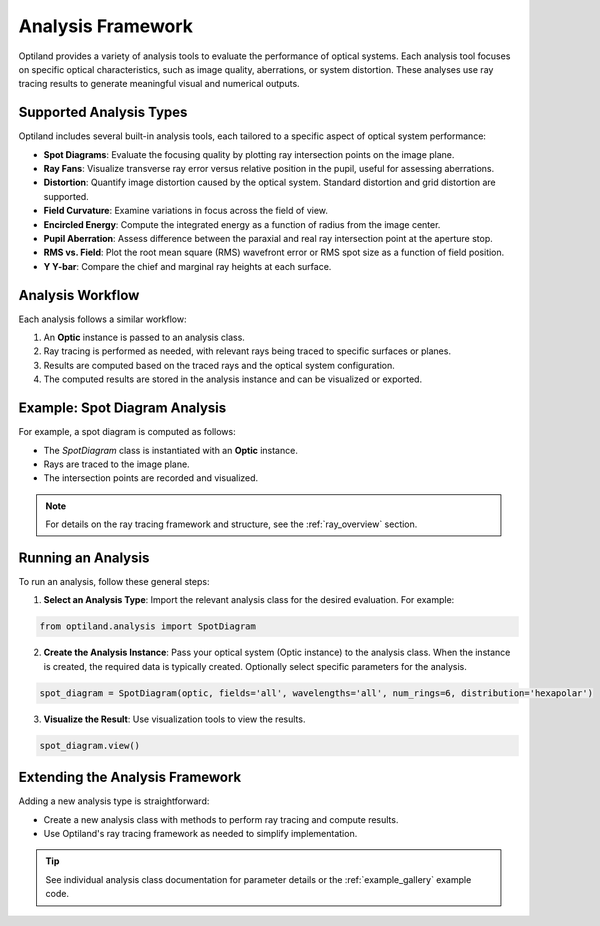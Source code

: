 Analysis Framework
==================

Optiland provides a variety of analysis tools to evaluate the performance of optical systems. Each analysis tool focuses
on specific optical characteristics, such as image quality, aberrations, or system distortion. These analyses use ray
tracing results to generate meaningful visual and numerical outputs.

Supported Analysis Types
------------------------

Optiland includes several built-in analysis tools, each tailored to a specific aspect of optical system performance:

- **Spot Diagrams**: Evaluate the focusing quality by plotting ray intersection points on the image plane.
- **Ray Fans**: Visualize transverse ray error versus relative position in the pupil, useful for assessing aberrations.
- **Distortion**: Quantify image distortion caused by the optical system. Standard distortion and grid distortion are supported.
- **Field Curvature**: Examine variations in focus across the field of view.
- **Encircled Energy**: Compute the integrated energy as a function of radius from the image center.
- **Pupil Aberration**: Assess difference between the paraxial and real ray intersection point at the aperture stop.
- **RMS vs. Field**: Plot the root mean square (RMS) wavefront error or RMS spot size as a function of field position.
- **Y Y-bar**: Compare the chief and marginal ray heights at each surface.

Analysis Workflow
-----------------

Each analysis follows a similar workflow:

1. An **Optic** instance is passed to an analysis class.
2. Ray tracing is performed as needed, with relevant rays being traced to specific surfaces or planes.
3. Results are computed based on the traced rays and the optical system configuration.
4. The computed results are stored in the analysis instance and can be visualized or exported.

Example: Spot Diagram Analysis
-------------------------------

For example, a spot diagram is computed as follows:

- The `SpotDiagram` class is instantiated with an **Optic** instance.
- Rays are traced to the image plane.
- The intersection points are recorded and visualized.

.. note::
   For details on the ray tracing framework and structure, see the :ref:`ray_overview` section.

Running an Analysis
-------------------

To run an analysis, follow these general steps:

1. **Select an Analysis Type**: Import the relevant analysis class for the desired evaluation. For example:

.. code:: python

   from optiland.analysis import SpotDiagram

2. **Create the Analysis Instance**: Pass your optical system (Optic instance) to the analysis class. When the instance is created, the required data is typically created. Optionally select specific parameters for the analysis.

.. code:: python

   spot_diagram = SpotDiagram(optic, fields='all', wavelengths='all', num_rings=6, distribution='hexapolar')

3. **Visualize the Result**: Use visualization tools to view the results.

.. code:: python

   spot_diagram.view()

Extending the Analysis Framework
--------------------------------

Adding a new analysis type is straightforward:

- Create a new analysis class with methods to perform ray tracing and compute results.
- Use Optiland's ray tracing framework as needed to simplify implementation.

.. tip::
   See individual analysis class documentation for parameter details or the :ref:`example_gallery` example code.
